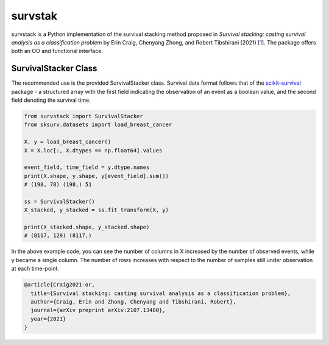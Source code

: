********
survstak
********

survstack is a Python implementation of the survival stacking
method proposed in *Survival stacking: casting survival
analysis as a classification problem* by Erin Craig,
Chenyang Zhong, and Robert Tibshirani (2021) [`1`_]. The package
offers both an OO and functional interface.

=====================
SurvivalStacker Class
=====================

The recommended use is the provided SurvivalStacker class.
Survival data format follows that of the `scikit-survival`_
package - a structured array with the first field indicating
the observation of an event as a boolean value, and the second
field denoting the survival time.

.. code-block:: python

    from survstack import SurvivalStacker
    from sksurv.datasets import load_breast_cancer

    X, y = load_breast_cancer()
    X = X.loc[:, X.dtypes == np.float64].values

    event_field, time_field = y.dtype.names
    print(X.shape, y.shape, y[event_field].sum())
    # (198, 78) (198,) 51

    ss = SurvivalStacker()
    X_stacked, y_stacked = ss.fit_transform(X, y)

    print(X_stacked.shape, y_stacked.shape)
    # (8117, 129) (8117,)

In the above example code, you can see the number of columns in X
increased by the number of observed events, while y became a
single column. The number of rows increases with respect to the
number of samples still under observation at each time-point.

.. code-block:: bibtex

    @article{Craig2021-or,
      title={Survival stacking: casting survival analysis as a classification problem},
      author={Craig, Erin and Zhong, Chenyang and Tibshirani, Robert},
      journal={arXiv preprint arXiv:2107.13480},
      year={2021}
    }


..  _1: https://doi.org/10.48550/arXiv.2107.13480
..  _scikit-survival: https://scikit-survival.readthedocs.io/en/stable/
